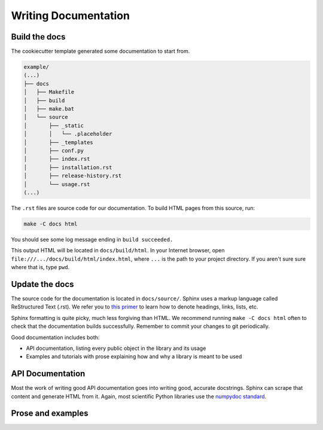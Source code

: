 =====================
Writing Documentation
=====================

Build the docs
--------------

The cookiecutter template generated some documentation to start from.

.. code-block:: none

      example/
      (...)
      ├── docs
      │   ├── Makefile
      │   ├── build
      │   ├── make.bat
      │   └── source
      │       ├── _static
      │       │   └── .placeholder
      │       ├── _templates
      │       ├── conf.py
      │       ├── index.rst
      │       ├── installation.rst
      │       ├── release-history.rst
      │       └── usage.rst
      (...)

The ``.rst`` files are source code for our documentation. To build HTML pages
from this source, run:

.. code-block:: bash

   make -C docs html

You should see some log message ending in ``build succeeded.``

This output HTML will be located in ``docs/build/html``. In your Internet
browser, open ``file:///.../docs/build/html/index.html``, where ``...`` is the
path to your project directory. If you aren't sure sure where that is, type
``pwd``.

Update the docs
---------------

The source code for the documentation is located in ``docs/source/``.
Sphinx uses a markup language called ReStructured Text (.rst). We refer you to
`this primer <http://www.sphinx-doc.org/en/master/usage/restructuredtext/basics.html>`_
to learn how to denote headings, links, lists, etc.

Sphinx formatting is quite picky, much less forgiving than HTML. We recommend
running ``make -C docs html`` often to check that the documentation builds
successfully. Remember to commit your changes to git periodically.

Good documentation includes both:

* API documentation, listing every public object in the library and its usage
* Examples and tutorials with prose explaining how and why a library is meant
  to be used

API Documentation
-----------------

Most the work of writing good API documentation goes into writing good,
accurate docstrings. Sphinx can scrape that content and generate HTML from it.
Again, most scientific Python libraries use the
`numpydoc standard <https://numpydoc.readthedocs.io/en/latest/format.html>`_.

Prose and examples
------------------

